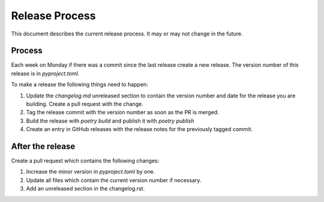 Release Process
===============

This document describes the current release process. It may or may not change in the future.

Process
-------

Each week on Monday if there was a commit since the last release create a new release. The version number of this release is in `pyproject.toml`.

To make a release the following things need to happen:

1. Update the `changelog.md` unreleased section to contain the version number and date for the release you are building. Create a pull request with the change.
2. Tag the release commit with the version number as soon as the PR is merged.
3. Build the release with `poetry build` and publish it with `poetry publish`
4. Create an entry in GitHub releases with the release notes for the previously tagged commit.

After the release
-----------------

Create a pull request which contains the following changes:

1. Increase the minor version in `pyproject.toml` by one.
2. Update all files which contain the current version number if necessary.
3. Add an unreleased section in the changelog.rst.
